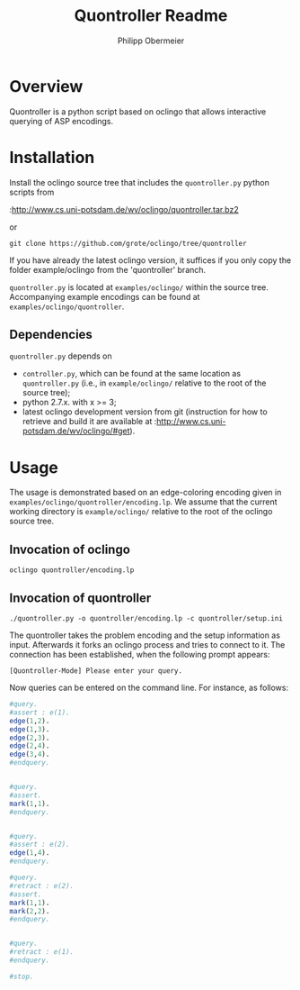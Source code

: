 #+TITLE: Quontroller Readme
#+Options: num:nil
#+STARTUP: odd
#+Style: <style> h1,h2,h3 {font-family: arial, helvetica, sans-serif} </style>
#+AUTHOR: Philipp Obermeier


* Overview
  Quontroller is a python script based on oclingo that allows interactive querying of ASP encodings. 

* Installation

  Install the oclingo source tree that includes the =quontroller.py= python scripts from

  :http://www.cs.uni-potsdam.de/wv/oclingo/quontroller.tar.bz2
  
  or

  : git clone https://github.com/grote/oclingo/tree/quontroller

  If you have already the latest oclingo version, it suffices if you only copy the folder example/oclingo from the 'quontroller' branch.

  =quontroller.py= is located at =examples/oclingo/= within the source tree. Accompanying example encodings can be found at =examples/oclingo/quontroller=.

** Dependencies
    
   =quontroller.py= depends on 
   - =controller.py=, which can be found at the same location as =quontroller.py= (i.e., in =example/oclingo/= relative to the root of the source tree);
   - python 2.7.x. with x >= 3;
   - latest oclingo development version from git (instruction for how to retrieve and build it are available at :http://www.cs.uni-potsdam.de/wv/oclingo/#get).


* Usage

The usage is demonstrated based on an edge-coloring encoding given in =examples/oclingo/quontroller/encoding.lp=. We assume that the current working directory is =example/oclingo/= relative to the root
of the oclingo source tree.

** Invocation of oclingo
   : oclingo quontroller/encoding.lp 

** Invocation of quontroller
   : ./quontroller.py -o quontroller/encoding.lp -c quontroller/setup.ini

   The quontroller takes the problem encoding and the setup information as input. Afterwards it forks an oclingo process and tries to connect to it. The connection has been established, when the following prompt appears:
   : [Quontroller-Mode] Please enter your query.
   Now queries can be entered on the command line. For instance, as follows:
   #+begin_src R    
   #query.
   #assert : e(1).
   edge(1,2).
   edge(1,3).
   edge(2,3).
   edge(2,4).
   edge(3,4).
   #endquery.


   #query.
   #assert.
   mark(1,1).
   #endquery.

 
   #query.
   #assert : e(2).
   edge(1,4).
   #endquery.
 
   #query.
   #retract : e(2).
   #assert.
   mark(1,1).
   mark(2,2).
   #endquery.

 
   #query.
   #retract : e(1).
   #endquery.

   #stop.

   #+end_src
